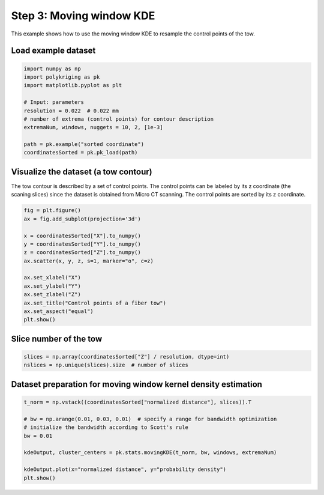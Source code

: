 
.. DO NOT EDIT.
.. THIS FILE WAS AUTOMATICALLY GENERATED BY SPHINX-GALLERY.
.. TO MAKE CHANGES, EDIT THE SOURCE PYTHON FILE:
.. "source\test\Step 3_MW-KDE.py"
.. LINE NUMBERS ARE GIVEN BELOW.

.. only:: html

    .. note::
        :class: sphx-glr-download-link-note

        :ref:`Go to the end <sphx_glr_download_source_test_Step 3_MW-KDE.py>`
        to download the full example code

.. rst-class:: sphx-glr-example-title

.. _sphx_glr_source_test_Step 3_MW-KDE.py:


Step 3: Moving window KDE
=========================

This example shows how to use the moving window KDE to resample the control
points of the tow.

.. GENERATED FROM PYTHON SOURCE LINES 10-12

Load example dataset
-----------------------------------------------------------------------------

.. GENERATED FROM PYTHON SOURCE LINES 12-24

.. code-block:: default

    import numpy as np
    import polykriging as pk
    import matplotlib.pyplot as plt

    # Input: parameters
    resolution = 0.022  # 0.022 mm
    # number of extrema (control points) for contour description
    extremaNum, windows, nuggets = 10, 2, [1e-3]

    path = pk.example("sorted coordinate")
    coordinatesSorted = pk.pk_load(path)


.. GENERATED FROM PYTHON SOURCE LINES 25-30

Visualize the dataset (a tow contour)
-----------------------------------------------------------------------------
The tow contour is described by a set of control points. The control points
can be labeled by its z coordinate (the scaning slices) since the dataset is
obtained from Micro CT scanning. The control points are sorted by its z coordinate.

.. GENERATED FROM PYTHON SOURCE LINES 30-45

.. code-block:: default

    fig = plt.figure()
    ax = fig.add_subplot(projection='3d')

    x = coordinatesSorted["X"].to_numpy()
    y = coordinatesSorted["Y"].to_numpy()
    z = coordinatesSorted["Z"].to_numpy()
    ax.scatter(x, y, z, s=1, marker="o", c=z)

    ax.set_xlabel("X")
    ax.set_ylabel("Y")
    ax.set_zlabel("Z")
    ax.set_title("Control points of a fiber tow")
    ax.set_aspect("equal")
    plt.show()


.. GENERATED FROM PYTHON SOURCE LINES 46-48

Slice number of the tow
-----------------------------------------------------------------------------

.. GENERATED FROM PYTHON SOURCE LINES 48-52

.. code-block:: default

    slices = np.array(coordinatesSorted["Z"] / resolution, dtype=int)
    nslices = np.unique(slices).size  # number of slices



.. GENERATED FROM PYTHON SOURCE LINES 53-55

Dataset preparation for moving window kernel density estimation
-----------------------------------------------------------------------------

.. GENERATED FROM PYTHON SOURCE LINES 55-65

.. code-block:: default

    t_norm = np.vstack((coordinatesSorted["normalized distance"], slices)).T

    # bw = np.arange(0.01, 0.03, 0.01)  # specify a range for bandwidth optimization
    # initialize the bandwidth according to Scott's rule
    bw = 0.01

    kdeOutput, cluster_centers = pk.stats.movingKDE(t_norm, bw, windows, extremaNum)

    kdeOutput.plot(x="normalized distance", y="probability density")
    plt.show()


.. rst-class:: sphx-glr-timing

   **Total running time of the script:** ( 0 minutes  0.000 seconds)


.. _sphx_glr_download_source_test_Step 3_MW-KDE.py:

.. only:: html

  .. container:: sphx-glr-footer sphx-glr-footer-example




    .. container:: sphx-glr-download sphx-glr-download-python

      :download:`Download Python source code: Step 3_MW-KDE.py <Step 3_MW-KDE.py>`

    .. container:: sphx-glr-download sphx-glr-download-jupyter

      :download:`Download Jupyter notebook: Step 3_MW-KDE.ipynb <Step 3_MW-KDE.ipynb>`


.. only:: html

 .. rst-class:: sphx-glr-signature

    `Gallery generated by Sphinx-Gallery <https://sphinx-gallery.github.io>`_
